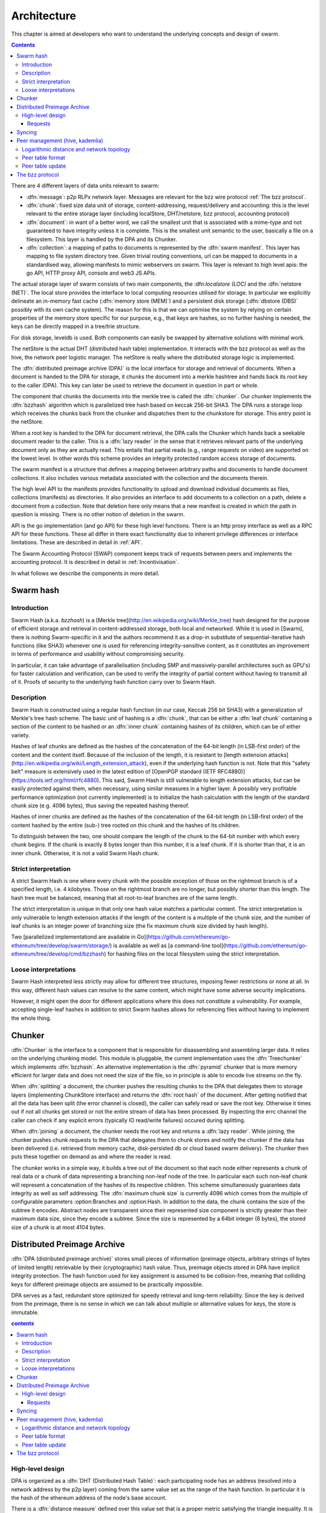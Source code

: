 *******************
Architecture
*******************

This chapter is aimed at developers who want to understand the underlying concepts and design of swarm.

..  contents::

There are 4 different layers of data units relevant to swarm:


* :dfn:`message`: p2p RLPx network layer. Messages are relevant for the bzz wire protocol :ref:`The bzz protocol`.
* :dfn:`chunk`: fixed size data unit of storage, content-addressing, request/delivery and accounting: this is the level relevant to the entire storage layer (including localStore, DHT/netstore, bzz protocol, accounting protocol)
*  :dfn:`document`: in want of a better word, we call the smallest unit that is associated with a mime-type and not guaranteed to have integrity unless it is complete. This is the smallest unit semantic to the user, basically a file on a filesystem. This layer is handled by the DPA and its Chunker.
*  :dfn:`collection`: a mapping of paths to documents is represented by the :dfn:`swarm manifest`. This layer has mapping to file system directory tree. Given trivial routing conventions, url can be mapped to documents in a standardised way, allowing manifests to mimic webservers on swarm. This layer is relevant to high level apis: the go API, HTTP proxy API, console and web3 JS APIs.

.. index::
   manifest
   chunk
   message
   storage layer

The actual storage layer of swarm consists of two main components, the \:dfn:`localstore (LOC)` and the :dfn:`netstore (NET)`. The local store provides the interface to local computing resources utilised for storage. In particular we explicitly delineate an in-memory fast cache (:dfn:`memory store (MEM)`) and a persistent disk storage (:dfn:`dbstore (DBS)` possibly with its own cache system). The reason for this is that we can optimise the system by relying on certain properties of the memory store specific for our purpose, e.g., that keys are hashes, so no further hashing is needed, the keys can be directly mapped in a tree/trie structure.

For disk storage, leveldb is used. Both components can easily be swapped by alternative solutions with minimal work.

The netStore is the actual DHT (distributed hash table) implementation. It interacts with the bzz protocol as well as the hive, the network peer logistic manager. The netStore is really where the distributed storage logic is implemented.

The :dfn:`distributed preimage archive (DPA)` is the local interface for storage and retrieval of documents. When a document is handed to the DPA for storage, it chunks the document into a merkle hashtree and hands back its root key to the caller (DPA). This key can later be used to retrieve the document in question in part or whole.

The component that chunks the documents into the merkle tree is called the :dfn:`chunker`. Our chunker implements the :dfn:`bzzhash` algorithm which is parallelized tree hash based on keccak 256-bit SHA3. The DPA runs a storage loop which receives the chunks back from the chunker and dispatches them to the chunkstore for storage. This entry point is the netStore.

When a root key is handed to the DPA for document retrieval, the DPA calls the Chunker which hands back a seekable document reader to the caller. This is a :dfn:`lazy reader` in the sense that it retrieves relevant parts of the underlying document only as they are actually read. This entails that partial reads (e.g., range requests on video) are supported on the lowest level. In other words this scheme provides an integrity protected random access storage of documents.

The swarm manifest is a structure that defines a mapping between arbitrary paths and documents to handle document collections. It also includes various metadata associated with the collection and the documents therein.

The high level API to the manifests provides functionality to upload and download individual documents as files, collections (manifests) as directories. It also provides an interface to add documents to a collection on a path, delete a document from a collection. Note that deletion here only means that a new manifest is created in which the path in question is missing. There is no other notion of deletion in the swarm.

API is the go implementation (and go API) for these high level functions. There is an http proxy interface as well as a RPC API for these functions. These all differ in there exact functionality due to inherent privilege differences or interface limitations.
These are described in detail in :ref:`API`.

.. index::
   API
   HTTP proxye

The Swarm Accounting Protocol (SWAP) component keeps track of requests between peers and implements the accounting protocol. It is described in detail in :ref:`Incentivisation`.

In what follows we describe the components in more detail.


Swarm hash
===================
.. index::
   hash
   bzzhash


Introduction
---------------

Swarm Hash (a.k.a. `bzzhash`) is a [Merkle tree](http://en.wikipedia.org/wiki/Merkle_tree) hash designed for the purpose of efficient storage and retrieval in content-addressed storage, both local and networked. While it is used in [Swarm], there is nothing Swarm-specific in it and the authors recommend it as a drop-in substitute of sequential-iterative hash functions (like SHA3) whenever one is used for referencing integrity-sensitive content, as it constitutes an improvement in terms of performance and usability without compromising security.

In particular, it can take advantage of parallelisation (including SMP and massively-parallel architectures such as GPU's) for faster calculation and verification, can be used to verify the integrity of partial content without having to transmit all of it. Proofs of security to the underlying hash function carry over to Swarm Hash.

Description
---------------

Swarm Hash is constructed using a regular hash function (in our case, Keccak 256 bit SHA3) with a generalization of Merkle's tree hash scheme. The basic unit of hashing is a :dfn:`chunk`, that can be either a :dfn:`leaf chunk` containing a section of the content to be hashed or an :dfn:`inner chunk` containing hashes of its children, which can be of either variety.

Hashes of leaf chunks are defined as the hashes of the concatenation of the 64-bit length (in LSB-first order) of the content and the content itself. Because of the inclusion of the length, it is resistant to [length extension attacks](http://en.wikipedia.org/wiki/Length_extension_attack), even if the underlying hash function is not. Note that this "safety belt" measure is extensively used in the latest edition of [OpenPGP standard (IETF RFC4880)](https://tools.ietf.org/html/rfc4880). This said, Swarm Hash is still vulnerable to length extension attacks, but can be easily protected against them, when necessary, using similar measures in a higher layer. A possibly very profitable performance optimization (not currently implemented) is to initialize the hash calculation with the length of the standard chunk size (e.g. 4096 bytes), thus saving the repeated hashing thereof.

Hashes of inner chunks are defined as the hashes of the concatenation of the 64-bit length (in LSB-first order) of the content hashed by the entire (sub-) tree rooted on this chunk and the hashes of its children.

To distinguish between the two, one should compare the length of the chunk to the 64-bit number with which every chunk begins. If the chunk is exactly 8 bytes longer than this number, it is a leaf chunk. If it is shorter than that, it is an inner chunk. Otherwise, it is not a valid Swarm Hash chunk.

Strict interpretation
------------------------------

A strict Swarm Hash is one where every chunk with the possible exception of those on the rightmost branch is of a specified length, i.e. 4 kilobytes. Those on the rightmost branch are no longer, but possibly shorter than this length. The hash tree must be balanced, meaning that all root-to-leaf branches are of the same length.

The strict interpretation is unique in that only one hash value matches a particular content. The strict interpretation is only vulnerable to length extension attacks if the length of the content is a multiple of the chunk size, and the number of leaf chunks is an integer power of branching size (the fix maximum chunk size divided by hash length).

Two [parallelized implementationd are available in Go](https://github.com/ethereum/go-ethereum/tree/develop/swarm/storage/) is available as well as [a command-line tool](https://github.com/ethereum/go-ethereum/tree/develop/cmd/bzzhash) for hashing files on the local filesystem using the strict interpretation.

Loose interpretations
------------------------------

Swarm Hash interpreted less strictly may allow for different tree structures, imposing fewer restrictions or none at all. In this way, different hash values can resolve to the same content, which might have some adverse security implications.

However, it might open the door for different applications where this does not constitute a vulnerability. For example, accepting single-leaf hashes in addition to strict Swarm hashes allows for referencing files without having to implement the whole thing.

Chunker
=====================

.. index::
   chunker

:dfn:`Chunker` is the interface to a component that is responsible for disassembling and assembling larger data. It relies on the underlying chunking model. This module is pluggable, the current implementation uses the :dfn:`Treechunker` which implements :dfn:`bzzhash`. An alternative implementation is the :dfn:`pyramid` chunker that is more memory efficient for larger data and does not need the size of the file, so in principle is able to encode live streams on the fly.

When :dfn:`splitting` a document, the chunker pushes the resulting chunks to the DPA that delegates them to storage layers (implementing ChunkStore interface) and returns the :dfn:`root hash` of the document. After getting notified that all the data has been split (the error channel is closed), the caller can safely read or save the root key. Otherwise it times out if not all chunks get stored or not the entire stream of data has been processed. By inspecting the errc channel the caller can check if any explicit errors (typically IO read/write failures) occured during splitting.

When :dfn:`joining` a document, the chunker needs the root key and returns a :dfn:`lazy reader`. While joining, the chunker pushes chunk requests to the DPA that delegates them to chunk stores and notify the chunker if the data has been delivered (i.e. retrieved from memory cache, disk-persisted db or cloud based swarm delivery). The chunker then puts these together on demand as and where the reader is read.

The chunker works in a simple way, it builds a tree out of the document so that each node either represents a chunk of real data or a chunk of data representing a branching non-leaf node of the tree. In particular each such non-leaf chunk will represent a concatenation of the hashes of its respective children. This scheme simultaneously guarantees data integrity as well as self addressing. The :dfn:`maximum chunk size` is currently 4096  which comes from the multiple of configurable parameters :option:Branches and :option:Hash. In addition to the data, the chunk contains the size of the subtree it encodes. Abstract nodes are transparent since their represented size component is strictly greater than their maximum data size, since they encode a subtree. Since the size is represented by a  64bit integer (8 bytes), the stored size of a chunk is at most 4104 bytes.

.. index::
   chunk size
   merkle tree
   joining
   splitting

Distributed Preimage Archive
==============================
.. index::
   DPA

:dfn:`DPA (distributed preimage archive)` stores small pieces of information (preimage objects, arbitrary strings of bytes of limited length) retrievable by their (cryptographic) hash value. Thus, preimage objects stored in DPA have implicit integrity protection. The hash function used for key assignment is assumed to be collision-free, meaning that colliding keys for different preimage objects are assumed to be practically impossible.

DPA serves as a fast, redundant store optimized for speedy retrieval and long-term reliability. Since the key is derived from the preimage, there is no sense in which we can talk about multiple or alternative values for keys, the store is immutable.

.. contents:: contents

High-level design
------------------------------------

DPA is organized as a :dfn:`DHT (Distributed Hash Table)`: each participating node has an address (resolved into a network address by the p2p layer) coming from the same value set as the range of the hash function. In particular it is the hash of the ethereum address of the node's base account.

.. index::
   DHT
   BzzKey

There is a :dfn:`distance measure` defined over this value set that is a proper metric satisfying the triangle inequality. It is always possible to tell how far another node or another preimage object is from a given address or hash value. The distance from self is zero.

.. index:: distance measure

Each node is interested in being able to find preimages to hash values as fast as possible and therefore stores as many preimages as it can itself. Each node ends up storing preimage objects within a given radius limited by available storage capacity. The cryptographic hash function takes care of randomization and fair load balancing.

On a high level, nodes should provide the following services through a public network protocol:


* Inserting new preimages into DPA
* Retrieving preimages from their own storage, if they have it.
* Sharing routing information to a given node address


Requests
++++++++++++++++
When receiving a preimage that is not already present in its local storage, the node stores it locally. If the storage allocated by the node for the archive is full, the object accessed the longest time ago is discarded. Note that this policy implicitly results in storing the objects closer to the node's address, as - all else being equal - those are the ones which are most likely to be requested from this particular node, due to the lookup strategy detailed below.

.. index::
   expiry
   storage radius

After storing the preimage, the store request is also forwarded to all the nodes in the corresponding row of the routing table. Note that the kademlia routing makes sure that the row in the close proximity of a node actually contains nodes further out than self thereby taking care of storage redundancy.

A retrieval request for a key arrives with a key recently unseen. It is looked up in local store and if not found, it is assessed if it is worth having, or if its proximity warrants its storage or not. If deemed too distant it can be forgotten, if within our storage radius then we open a request entry in the request pool. Further requests in the near future asking for the same key will check its status with this entry.

Immediately upon receiving the request, the target is mapped to its kademlia proximity bin and the peers in the bin are ordered by proximity to the target. The request is forwarded to the first connected peer.

Various fallback strategies and parallel request forwarding will be implemented as of POC 0.4.

From the set up of the first forward onwards, all retrieval requests of the same target are remembered in a request pool.
If we do not receive the data within that window we move on to the next peer. If we receive no delivery within the lifecycle of the request (it is kept alive by the live timeouts of the incoming requests for the content), we consider the item nonexistent and may even keep a record of that.

After successful retrieval, the preimage is stored and the requests are answered by returning the preimage object to all requesting nodes that are active (in terms of being alive connected as well as interested based on their timeout) either they relayed or originated the request. In fact these two are not nececssarily distinguished, which allows quasi anonymous browsing.

The pool of requesting nodes then can be forgotten, since all further queries can be responded with chunk delivery.

Deliveries that are unexpected can be considered storage requests.

If a storage request appears for the first time we assess the key for proximity and if deemed too distant may be forgotten. If we want to keep it (which is probably 100%, we just do not forward) then we save it to persistent storage. If the key is found in the database, its expiry may be updated. Storage requests are forwarded to the peers in the same kademlia proximity bin. If we are sufficiently close, the bin might include peers more distant from the chunk than we are.

Syncing
===================

Node syncronisation is the protocol that makes sure content ends up where it is queried. Since the swarm has a address-key based retrieval protocol, content will be twice as likely be requested from a node that is one bit (one proximity bin) closer
to the content's address. What a node stores is determined by the access count of chunks: if we reach capacity the oldest unaccessed chunks are removed.
On the one hand, this is backed by an incentive system rewarding serving chunks.
This directly translates to a motivation, that a content needs to be served with frequency X in order to make your worth while storing. On the one hand frequency of access directly translates to storage count. On the other hand it provides a way to combine proximity and popularity to dictate what is stored.

Based on distance alone (all else being equal, assuming random popularity of chunks), a node could be expected to store chunks up to a certain proximity radius.
However, it is always possible to look for further content that is popular enough to make it worth while storing. Given the power law of popularity rank and the uniform distribution of chunks in address space, one can be sure that any node can expand their storage with content where popularity makes up for their distance.

Given absolute limits on popularity, there might be an actual upper limit on a storage capacity for a single base address. In order to efficiently utilise such access capacity, several nodes should be run in parallel.

This storage protocol is designed to result in an autoscaling elastic cloud where a growth in popularity automatically scales. An order of magnitude increase in popularity will result in an order of magnitude more nodes actually caching the chunk resulting in fewer hops to route the chunk, ie., a lower latency retrieval.

Now with popularity it may well happen that a node closest to the target address is no longer motivated to keep a chunk. If all the neighbouring nodes have the content, the retrieval may never end up with the closest node and if they themselves happen not to ever retrieve that content, the chunk is deleted. This resembles a doughnot with a hole in the middle. Just as the doughnut grows if more mouths bite at it, need to make sure that it never breaks, no queries from outside end up with the closest nodes which do not have it. Elastic shrinking requires that when a node decides to delete a content it needs to forward it to all peers closer to the chunk than itself. This is in fact anindication to the receiving peer that subsequent queries may end up being routed to them so they will be rewarded for their delivery.

Smart syncronisation is a protocol of distribution which makes sure that these transfers happen. Apart from access count which nodes use to determine which content to delete if capacity is reached, chunks also store their first entry index. This is an arbitrary monotonically increasing index, and nodes publish their current top index, so virtually they serve as timestamps of creation. This index helps keeping track what content to syncronise with a peer.

When two peers connect, they establish their synchronisation state by exchanging information in the protocol handshake.
When a connection is peer connection is opened the first time, syncronisation does not specify an index count, meaning that all content in the relevant address space no matter how long ago it was entered is offered to the peer.
The address space relevant by default just designates all addresses that are closer to the receiving node than the source.
Syncronisation goes both ways independently. Once all content up to the current index is syncronised, the receiving peer updates the syncornisation state with the current index given by the source node. The source providing a counter should mean that they have provided the recipient with all chunks they have upto that time.

All newly stored content during a live connection is also offered to the peer. Assuming enough bandwidth, peers are expected to be fully in sync meaning that the storage counter stored by the recipient about a source is not very far behind the source node's current storage count.

In practice all replication of content since the beginning of the peer session is persisted across sessions. This is needed anyway since propagation can overload the connection causing network buffer contention. For a dynamic response, the stream of outgoing store requests are buffered. This means that if there is a disconnection, the earlier backlog will be replayed upon reconnection, ie. offered again to the recipient. Therefore for all intents and purposes synronisation of content for the periods of active connection do not need to be requested. If the recipient updates
the counter as given by the source then at disconnection, the syncstate containing this counter will be recorded. Next time the peers connect the recipient receives all content stored between this index and the beginning of the session.
Since syncronisation can be adjusted by the recipient, it is assumed that syncing state is persisted by the recipient and given in the protocol handshake.

The handshake also allows the recipient to specify an address range by default covering all addresses not further than the peers' proximity. Note that in the case of peers in the most proximate bin, the target range may contain chunks that are closer to the source than the recipient.

The syncing protocol as defined here subsumes all scenarios where content is pushed. Given all the scenarios a chunk needs to be pushed, we distinguish 5 types:


:dfn:`Delivery`
  is the responses to a retrieve request (either from originator or forwarded, either locally found or delivered to by other peers). Delivery proceeds typically from nodes closer to the target towards nodes farther from the target.

:dfn:`Propagation`
  new content pushed to us as a result of syncronising with other peers. Propagation typically proceeds from nodes farther from the target to nodes closer to the target.

:dfn:`Deletion`
  if content is deleted, content must be pushed inwards, i.e., proceeds from nodes farther from the target to nodes closer to the target.

:dfn:`History`
  Delayed propagation of existing chunks prompted by syncronisation in the narrow sense. proceeds from nodes farther from the target to nodes closer to the target.

:dfn:`backlog`
  is the undelivered chunks buffered at previous sessions


These 5 types are roughly in order of decreasing importance/urgency. The implementation lets you assign independent priorities to these types however we strongly recommend a monotonically decreasing prioritisation. By default, delivery is high priority,  propagation types are medium and backlog is low priority. Note that within that priority backlog is replayed respecting the original priorities preserved. Also historical syncing is lower priority than real time traffic so in the default case of propagation, historical syncing only kicks in if no real time high or medium priority chunks available.

In order to reduce network traffic resulting from receiving chunks from multiple sources, all store requests can go via a confirmation roundtrip.
For each peer connection in both directions, the source peer sends an :dfn:`unsyncedKeys` message containing a batch of hashes offered to push to the recipient. Recipient responds with a :dfn:`delivery request` which also contains a batch of hashes that recipient actually needs (does not have) out of the ones listed among the incoming unsynced keys. If no chunks are missing an empty response is possible. Unsynced keys is sent whenever a delivery request is received.
If none received until a timeout period and there are outstanding content to push, an unsynced keys message is sent.

.. index::
   SyncModes
   SyncPriorities

Peer management (hive, kademlia)
=====================================

.. index::
   hive

Hive is the logistic manager of the swarm. It uses a generic kademlia nodetable to find best peer list for any target. This is used by the netstore to search for content in the swarm.
When the node receives peer suggestions (bzz protocol peersMsgData exchange), the hive relays the peer addresses obtained from the message to the Kademlia table for db storage and filtering.
Hive also manages connections and disconnections that allows for bootstapping as well as keeping the routing table uptodate.
When the p2p server connects with a node capable of bzz protocol, the hive registers the node in the kademlia table and sends a :dfn:`self lookup`. A self lookup is basically just a retrieve request with intended target corresponding to the node's base address.
The receiving node does not record self lookups as a request or forward it, just reply with peers.
This can be improved by simply automatically sending all relevant peers to a connected peer at the time they become known. All peers sent to the connected node are cached so that no repeat sends happen during the session.


.. index::
   self lookup

Peer addresses
--------------------------------------q

Nodes in the network are identified by the hash the ethereum address of the swarm base account.
The distance between two addresses is the MSB first numerical value of their XOR.


Logarithmic distance and network topology
---------------------------------------------------

The distance metric :math:`MSB(x, y)` of two equal length byte sequences :math:`x` an :math:`y` is the value of the binary integer cast of :math:`x XOR y` (bitwise xor). The binary cast is big endian: most significant bit first (=MSB).

:math:`Proximity(x, y)` is a discrete logarithmic scaling of the MSB distance.
It is defined as the reverse rank of the integer part of the base 2
logarithm of the distance.
It is calculated by counting the number of common leading zeros in the (MSB)
binary representation of :math:`x XOR y` (0 farthest, 255 closest, 256 self).

Taking the :dfn:`proximity order` relative to a fix point :math:`x` classifies the points in
the space (byte sequences of length :math:`n`) into bins. Items in each are at
most half as distant from :math:`x` as items in the previous bin. Given a sample of
uniformly distributed items (a hash function over arbitrary sequence) the
proximity scale maps onto series of subsets with cardinalities on a negative
exponential scale.

It also has the property that any two addresses belonging to the same bin are at
most half as distant from each other as they are from :math:`x`.

If we think of random sample of items in the bins as connections in a network of interconnected nodes than relative proximity can serve as the basis for local
decisions for graph traversal where the task is to find a route between two
points. Since in every hop, the finite distance halves, as long as each relevant bin is non-empty, there is
a guaranteed constant maximum limit on the number of hops needed to reach one
node from the other.

Peer table format
------------------------------

The peer table consists of rows, initially only one, at most 255 (typically much less). Each row contains at most :math:`k` peers (data structures containing information about said peer such as their peer address, network address, a timestamp, etc). The parameter :math:`k` is called :dfn:`bucket size` and specified as part of the node configuration.

.. index::
   bucket size (``BucketSize``)

Row numbering starts with 0. Each row number :math:`i` contains peers whose address matches the first :math:`i` bits of this node's address. The :math:`i+1` bit of the address must differ from this node's address in all rows except the last one.

As a matter of implementation, it might be worth internally representing all 255 rows from the outset (requiring that the :math:`i+1` bit be different from our node in all rows); but then considering all of the rows at the end as if they were one row. That is, we look at empty rows at the end and treat the elements in them as if they belonged to row :math:`i` where :math:`i` is the lowest index such that the total number of all elements in row :math:`i` and in all higher rows, together is at most :math:`k` [#]_.

.. rubric:: Footnotes
.. [#] There is a difference here to the original Kademlia paper http://pdos.csail.mit.edu/~petar/papers/maymounkov-kademlia-lncs.pdf. The rows with a high :math:`i` for us here are the rows with a low :math:`i` in the paper. For us, high :math:`i` means high number of bits agreeing, for them high :math:`i` mean high xor distance.

A peer is added to the row to which it belongs according to its proximity order (the length of the address prefix in common with the base address). If that would increase the length of the row in question beyond the bucket size, the *worst* peer (according to some, not necessarily global, peer quality metric) is dropped from the row, except if it is the last row.

Joining the network requires only one bootstrap peer, all nodes from its table are included in the node's peer table. Thereafter, it performs a lookup of a synthetic random address from the address range corresponding to rows with indices that are smaller than the row in which the bootstrap node ended up.

.. index::
   pair: network; bootstrapping


Nodes can still safely dump their full peer table and accept connections from naive nodes. Overwriting the entire peer table of a node requires significant computational effort even with relatively low bucket size. DoS attacks against non-naive nodes (as described in this page) require generating addresses with corresponding key pairs for each row, requiring quite a bit of hashing power.

Peer table update
---------------------------------------------------

The overlay topology (kademlia) is supposed to be able to return one node record with the highest priority for desired
connection.
This is used to pick candidates for live nodes that are most wanted for
a higly connected low centrality network structure for Swarm which best suits
for a Kademlia-style routing.

The candidate is chosen using the following strategy.
We check for missing online nodes in the buckets for 1 upto Max BucketSize rounds.
On each round we proceed from the low to high proximity order buckets.
If the number of active nodes (=connected peers) is less than the current round, then start looking
for a known candidate. To determine if there is a candidate to recommend the
node record database row corresponding to the bucket is checked.
If the row cursor is on position i, the ith element in the row is chosen.
If the record is scheduled not to be retried before NOW, the next element is taken.
If the record is can be retried, it is set as checked, scheduled for
checking and is returned. The time of the next check is NOW + X (duration) such that
X = ConnRetryExp * delta where delta is the time past since the last check and
ConnRetryExp is constant obsoletion factor. (Note that when node records are added
from peer messages, they are marked as checked and placed at the cursor, ie.
given priority over older entries). Entries which were checked more than
purgeInterval ago are deleted from the node db row. If no candidate is found after
a full round of checking the next bucket up is considered. If no candidate is
found when we reach the maximum-proximity bucket, the next round starts.

node record a is more favoured to b :math:`a > b` iff a is a passive node (record of
offline past peer)

.. math::
  |proxBin(a)| < |proxBin(b)|
  || (proxBin(a) < proxBin(b) && |proxBin(a)| == |proxBin(b)|)
  || (proxBin(a) == proxBin(b) && lastChecked(a) < lastChecked(b))

This has double role. Starting as naive node with empty db, this implements
Kademlia bootstrapping and
as a mature node, it fills short lines. All on demand.

The bzz protocol
==========================

BZZ implements the bzz subprotocol, the wire protocol of swarm. The bzz protocol is implemented as a subprotocol of the ethereum devp2p system.
The protocol instance is launched on each peer by the network layer if the
BZZ protocol handler is registered on the p2p server.

The protocol takes care of actually communicating the bzz protocol
encoding and decoding requests for storage and retrieval, handling the protocol handshake
dispaTching to netstore for handling the DHT logic, registering peers in the Kademlia  table via the hive logistic manager.
